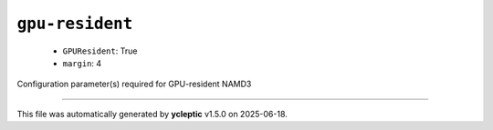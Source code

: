 .. _config_ref namd gpu-resident:

``gpu-resident``
----------------

  * ``GPUResident``: True
  * ``margin``: 4


Configuration parameter(s) required for GPU-resident NAMD3

----

This file was automatically generated by **ycleptic** v1.5.0 on 2025-06-18.